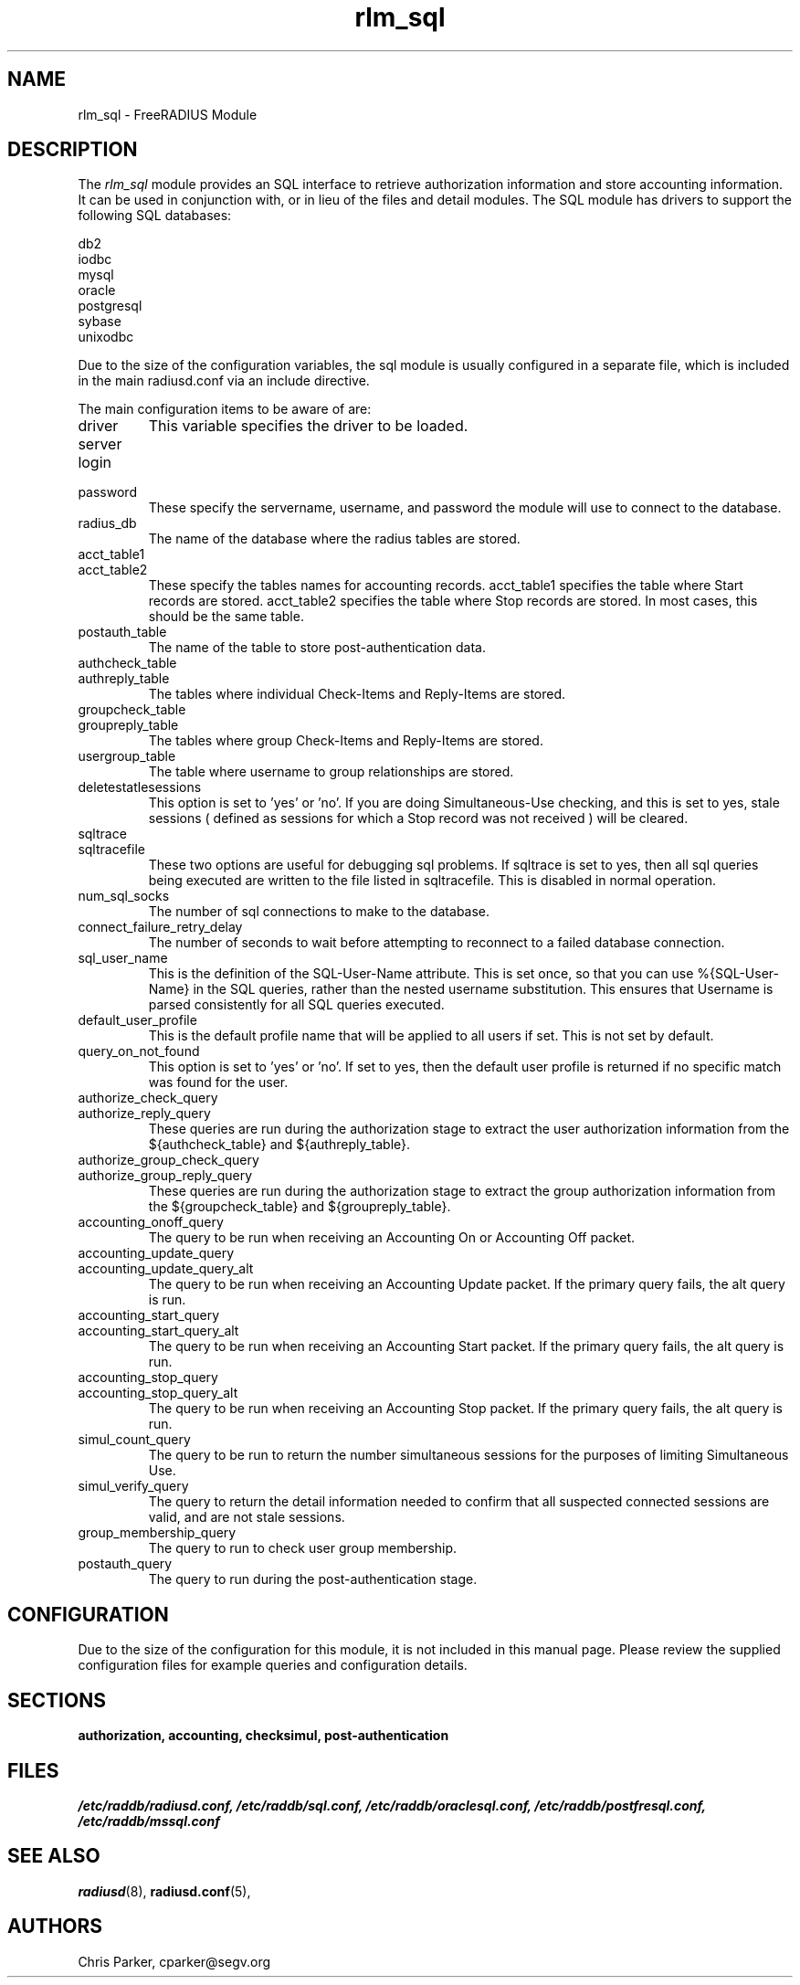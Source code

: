 .TH rlm_sql 5 "5 February 2004" "" "FreeRADIUS Module"
.SH NAME
rlm_sql \- FreeRADIUS Module
.SH DESCRIPTION
The \fIrlm_sql\fP module provides an SQL interface to retrieve
authorization information and store accounting information.  It can be
used in conjunction with, or in lieu of the files and detail modules.
The SQL module has drivers to support the following SQL databases:
.PP
.DS
.br
     db2
.br
     iodbc
.br
     mysql
.br
     oracle
.br
     postgresql
.br
     sybase
.br
     unixodbc
.br
.DE
.PP
Due to the size of the configuration variables, the sql module is
usually configured in a separate file, which is included in the main
radiusd.conf via an include directive.
.PP
The main configuration items to be aware of are:
.IP driver
This variable specifies the driver to be loaded.
.IP server
.IP login
.IP password
These specify the servername, username, and password the module will
use to connect to the database.
.IP radius_db
The name of the database where the radius tables are stored.
.IP acct_table1
.IP acct_table2
These specify the tables names for accounting records.  acct_table1
specifies the table where Start records are stored.  acct_table2
specifies the table where Stop records are stored.  In most cases,
this should be the same table.
.IP postauth_table
The name of the table to store post-authentication data.
.IP authcheck_table
.IP authreply_table
The tables where individual Check-Items and Reply-Items are stored.
.IP groupcheck_table
.IP groupreply_table
The tables where group Check-Items and Reply-Items are stored.
.IP usergroup_table
The table where username to group relationships are stored.
.IP deletestatlesessions
This option is set to 'yes' or 'no'.  If you are doing
Simultaneous-Use checking, and this is set to yes, stale sessions (
defined as sessions for which a Stop record was not received ) will be
cleared.
.IP sqltrace
.IP sqltracefile
These two options are useful for debugging sql problems.  If sqltrace
is set to yes, then all sql queries being executed are written to the
file listed in sqltracefile.  This is disabled in normal operation.
.IP num_sql_socks
The number of sql connections to make to the database.
.IP connect_failure_retry_delay
The number of seconds to wait before attempting to reconnect to a
failed database connection.
.IP sql_user_name
This is the definition of the SQL-User-Name attribute.  This is set
once, so that you can use %{SQL-User-Name} in the SQL queries, rather
than the nested username substitution.  This ensures that Username is
parsed consistently for all SQL queries executed.
.IP default_user_profile
This is the default profile name that will be applied to all users if
set.  This is not set by default.
.IP query_on_not_found
This option is set to 'yes' or 'no'.  If set to yes, then the default
user profile is returned if no specific match was found for the user.
.IP authorize_check_query
.IP authorize_reply_query
These queries are run during the authorization stage to extract the
user authorization information from the ${authcheck_table} and
${authreply_table}.
.IP authorize_group_check_query
.IP authorize_group_reply_query
These queries are run during the authorization stage to extract the
group authorization information from the ${groupcheck_table} and
${groupreply_table}.
.IP accounting_onoff_query
The query to be run when receiving an Accounting On or Accounting Off
packet.
.IP accounting_update_query
.IP accounting_update_query_alt
The query to be run when receiving an Accounting Update packet.  If the
primary query fails, the alt query is run.
.IP accounting_start_query
.IP accounting_start_query_alt
The query to be run when receiving an Accounting Start packet.  If the
primary query fails, the alt query is run.
.IP accounting_stop_query
.IP accounting_stop_query_alt
The query to be run when receiving an Accounting Stop packet.  If the
primary query fails, the alt query is run.
.IP simul_count_query
The query to be run to return the number simultaneous sessions for the
purposes of limiting Simultaneous Use.
.IP simul_verify_query
The query to return the detail information needed to confirm that all
suspected connected sessions are valid, and are not stale sessions.
.IP group_membership_query
The query to run to check user group membership.
.IP postauth_query
The query to run during the post-authentication stage.
.SH CONFIGURATION
.PP
Due to the size of the configuration for this module, it is not
included in this manual page.  Please review the supplied
configuration files for example queries and configuration details.
.SH SECTIONS
.BR authorization,
.BR accounting,
.BR checksimul,
.BR post-authentication
.PP
.SH FILES
.I /etc/raddb/radiusd.conf,
.I /etc/raddb/sql.conf,
.I /etc/raddb/oraclesql.conf,
.I /etc/raddb/postfresql.conf,
.I /etc/raddb/mssql.conf
.PP
.SH "SEE ALSO"
.BR radiusd (8),
.BR radiusd.conf (5),
.SH AUTHORS
Chris Parker, cparker@segv.org
